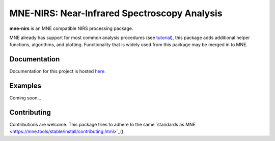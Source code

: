MNE-NIRS: Near-Infrared Spectroscopy Analysis
=============================================

.. image:: https://travis-ci.com/rob-luke/mne-nirs.svg?branch=master
    :target: https://travis-ci.com/rob-luke/mne-nirs
 
.. image:: https://img.shields.io/badge/docs-master-brightgreen
    :target: https://rob-luke.github.io/mne-nirs
  

**mne-nirs** is an MNE compatible NIRS processing package. 

MNE already has support for most common analysis procedures (see `tutorial <https://mne.tools/stable/auto_tutorials/preprocessing/plot_70_fnirs_processing.html>`_), this package adds additional helper functions, algorithms, and plotting. Functionality that is widely used from this package may be merged in to MNE.


Documentation
-------------

Documentation for this project is hosted `here <https://rob-luke.github.io/mne-nirs>`_.


Examples
--------

Coming soon...


Contributing
------------

Contributions are welcome. This package tries to adhere to the same  `standards as MNE <https://mne.tools/stable/install/contributing.html>`_().


